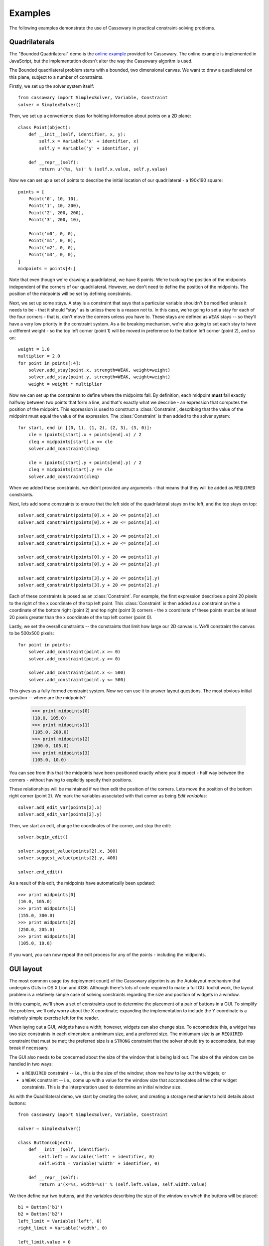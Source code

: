 Examples
========

The following examples demonstrate the use of Cassowary in practical
constraint-solving problems.

Quadrilaterals
--------------

The "Bounded Quadrilateral" demo is the `online example`_ provided for
Cassowary.  The online example is implemented in JavaScript, but the
implementation doesn't alter the way the Cassowary algoritm is used.

.. _online example: http://www.badros.com/greg/cassowary/js/quaddemo.html

The Bounded quadrilateral problem starts with a bounded, two dimensional
canvas. We want to draw a quadilateral on this plane, subject to a number of
constraints.

Firstly, we set up the solver system itself::

    from cassowary import SimplexSolver, Variable, Constraint
    solver = SimplexSolver()

Then, we set up a convenience class for holding information about points
on a 2D plane::

    class Point(object):
        def __init__(self, identifier, x, y):
            self.x = Variable('x' + identifier, x)
            self.y = Variable('y' + identifier, y)

        def __repr__(self):
            return u'(%s, %s)' % (self.x.value, self.y.value)

Now we can set up a set of points to describe the initial location of our
quadrilateral - a 190x190 square::

    points = [
        Point('0', 10, 10),
        Point('1', 10, 200),
        Point('2', 200, 200),
        Point('3', 200, 10),

        Point('m0', 0, 0),
        Point('m1', 0, 0),
        Point('m2', 0, 0),
        Point('m3', 0, 0),
    ]
    midpoints = points[4:]

Note that even though we're drawing a quadrilateral, we have 8 points. We're
tracking the position of the midpoints independent of the corners of our
quadrilateral. However, we don't need to define the position of the midpoints.
The position of the midpoints will be set by defining constraints.

Next, we set up some stays. A stay is a constraint that says that a particular
variable shouldn't be modified unless it needs to be - that it should "stay"
as is unless there is a reason not to. In this case, we're going to set a stay
for each of the four corners - that is, don't move the corners unless you have
to. These stays are defined as ``WEAK`` stays -- so they'll have a very low
priority in the constraint system. As a tie breaking mechanism, we're also
going to set each stay to have a different weight - so the top left corner
(point 1) will be moved in preference to the bottom left corner (point 2), and
so on::

    weight = 1.0
    multiplier = 2.0
    for point in points[:4]:
        solver.add_stay(point.x, strength=WEAK, weight=weight)
        solver.add_stay(point.y, strength=WEAK, weight=weight)
        weight = weight * multiplier

Now we can set up the constraints to define where the midpoints fall. By
definition, each midpoint **must** fall exactly halfway between two points
that form a line, and that's exactly what we describe - an expression that
computes the position of the midpoint. This expression is used to construct a
:class:`Constraint`, describing that the value of the midpoint must equal the
value of the expression. The :class:`Constraint` is then added to the solver
system::

    for start, end in [(0, 1), (1, 2), (2, 3), (3, 0)]:
        cle = (points[start].x + points[end].x) / 2
        cleq = midpoints[start].x == cle
        solver.add_constraint(cleq)

        cle = (points[start].y + points[end].y) / 2
        cleq = midpoints[start].y == cle
        solver.add_constraint(cleq)

When we added these constraints, we didn't provided any arguments - that means
that they will be added as ``REQUIRED`` constraints.

Next, lets add some constraints to ensure that the left side of the quadrilateral
stays on the left, and the top stays on top::

    solver.add_constraint(points[0].x + 20 <= points[2].x)
    solver.add_constraint(points[0].x + 20 <= points[3].x)

    solver.add_constraint(points[1].x + 20 <= points[2].x)
    solver.add_constraint(points[1].x + 20 <= points[3].x)

    solver.add_constraint(points[0].y + 20 <= points[1].y)
    solver.add_constraint(points[0].y + 20 <= points[2].y)

    solver.add_constraint(points[3].y + 20 <= points[1].y)
    solver.add_constraint(points[3].y + 20 <= points[2].y)

Each of these constraints is posed as an :class:`Constraint`. For example, the first
expression describes a point 20 pixels to the right of the x coordinate of the top
left point. This :class:`Constraint` is then added as a constraint on the x coordinate
of the bottom right (point 2) and top right (point 3) corners - the x coordinate of these
points must be at least 20 pixels greater than the x coordinate of the top left corner
(point 0).

Lastly, we set the overall constraints -- the constraints that limit how large our
2D canvas is. We'll constraint the canvas to be 500x500 pixels::

    for point in points:
        solver.add_constraint(point.x >= 0)
        solver.add_constraint(point.y >= 0)

        solver.add_constraint(point.x <= 500)
        solver.add_constraint(point.y <= 500)

This gives us a fully formed constraint system. Now we can use it to answer
layout questions. The most obvious initial question -- where are the midpoints?

    >>> print midpoints[0]
    (10.0, 105.0)
    >>> print midpoints[1]
    (105.0, 200.0)
    >>> print midpoints[2]
    (200.0, 105.0)
    >>> print midpoints[3]
    (105.0, 10.0)

You can see from this that the midpoints have been positioned exactly where you'd
expect - half way between the corners - without having to explicitly specify their
positions.

These relationships will be maintained if we then edit the position of the corners.
Lets move the position of the bottom right corner (point 2). We mark the variables
associated with that corner as being *Edit variables*::

    solver.add_edit_var(points[2].x)
    solver.add_edit_var(points[2].y)

Then, we start an edit, change the coordinates of the corner, and stop the edit::

    solver.begin_edit()

    solver.suggest_value(points[2].x, 300)
    solver.suggest_value(points[2].y, 400)

    solver.end_edit()

As a result of this edit, the midpoints have automatically been updated::

    >>> print midpoints[0]
    (10.0, 105.0)
    >>> print midpoints[1]
    (155.0, 300.0)
    >>> print midpoints[2]
    (250.0, 205.0)
    >>> print midpoints[3]
    (105.0, 10.0)

If you want, you can now repeat the edit process for any of the points - including
the midpoints.

GUI layout
----------

The most common usage (by deployment count) of the Cassowary algoritm is as
the Autolayout mechanism that underpins GUIs in OS X Lion and iOS6. Although
there's lots of code required to make a full GUI toolkit work, the layout
problem is a relatively simple case of solving constraints regarding the size
and position of widgets in a window.

In this example, we'll show a set of constraints used to determine the
placement of a pair of buttons in a GUI. To simplify the problem, we'll only
worry about the X coordinate; expanding the implementation to include the Y
coordinate is a relatively simple exercise left for the reader.

When laying out a GUI, widgets have a width; however, widgets can also change
size. To accomodate this, a widget has two size constraints in each dimension:
a minimum size, and a preferred size. The miniumum size is an ``REQUIRED``
constraint that must be met; the preferred size is a ``STRONG`` constraint
that the solver should try to accomodate, but may break if necessary.

The GUI also needs to be concerned about the size of the window that is being
laid out. The size of the window can be handled in two ways:

* a ``REQUIRED`` constraint -- i.e., this *is* the size of the window;
  show me how to lay out the widgets; or

* a ``WEAK`` constraint -- i.e., come up with a value for the window size that
  accomodates all the other widget constraints. This is the interpretation used
  to determine an initial window size.

As with the Quadrilateral demo, we start by creating the solver, and creating
a storage mechanism to hold details about buttons::

    from cassowary import SimplexSolver, Variable, Constraint

    solver = SimplexSolver()

    class Button(object):
        def __init__(self, identifier):
            self.left = Variable('left' + identifier, 0)
            self.width = Variable('width' + identifier, 0)

        def __repr__(self):
            return u'(x=%s, width=%s)' % (self.left.value, self.width.value)

We then define our two buttons, and the variables describing the size of the
window on which the buttons will be placed::

    b1 = Button('b1')
    b2 = Button('b2')
    left_limit = Variable('left', 0)
    right_limit = Variable('width', 0)

    left_limit.value = 0
    solver.add_stay(left_limit)
    solver.add_stay(right_limit, WEAK)

The left limit is set as a ``REQUIRED`` constraint -- the left border can't
move from coordinate 0. However, the window can expand if necessary to accomodate
the widgets it contains, so the right limit is a ``WEAK`` constraint.

Now we can define the constraints on the button layouts::

    # The two buttons are the same width
    solver.add_constraint(b1.width == b2.width)

    # Button1 starts 50 from the left margin.
    solver.add_constraint(b1.left == left_limit + 50)

    # Button2 ends 50 from the right margin
    solver.add_constraint(left_limit + right_limit == b2.left + b2.width + 50)

    # Button2 starts at least 100 from the end of Button1. This is the
    # "elastic" constraint in the system that will absorb extra space
    # in the layout.
    solver.add_constraint(b2.left == b1.left + b1.width + 100)

    # Button1 has a minimum width of 87
    solver.add_constraint(b1.width >= 87)

    # Button1's preferred width is 87
    solver.add_constraint(b1.width == 87, strength=STRONG)

    # Button2's minimum width is 113
    solver.add_constraint(b2.width >= 113)

    # Button2's preferred width is 113
    solver.add_constraint(b2.width == 113, strength=STRONG)

Since we haven't imposed a hard constraint on the right hand side, the constraint
system will give us the smallest window that will satisfy these constraints::

    >>> print b1
    (x=50.0, width=113.0)
    >>> print b2
    (x=263.0, width=113.0)

    >>> print right_limit.value
    426.0

That is, the smallest window that can accomodate these constraints is 426 pixels
wide. However, if the user makes the window larger, we can still lay out widgets.
We impose a new ``REQUIRED`` constraint with the size of the window::

    right_limit.value = 500
    right_limit_stay = solver.add_constraint(right_limit, strength=REQUIRED)

    >>> print b1
    (x=50.0, width=113.0)
    >>> print b2
    (x=337.0, width=113.0)

    >>> print right_limit.value
    500.0

That is - if the window size is 500 pixels, the layout will compensate by putting
``button2`` a little further to the right. The ``WEAK`` stay on the right limit that
we established at the start is ignored in preference for the ``REQUIRED`` stay.

If the window is then resized again, we can remove the 500 pixel limit, and impose
a new limit::

    solver.remove_constraint(right_limit_stay)

    right_limit.value = 475
    right_limit_stay = solver.add_constraint(right_limit, strength=REQUIRED)
    solver.add_constraint(right_limit_stay)

    >>> print b1
    (x=50.0, width=113.0)
    >>> print b2
    (x=312.0, width=113.0)

    >>> print right_limit.value
    475.0

Again, ``button2`` has been moved, this time to the left, compensating for the
space that was lost by the contracting window size.
